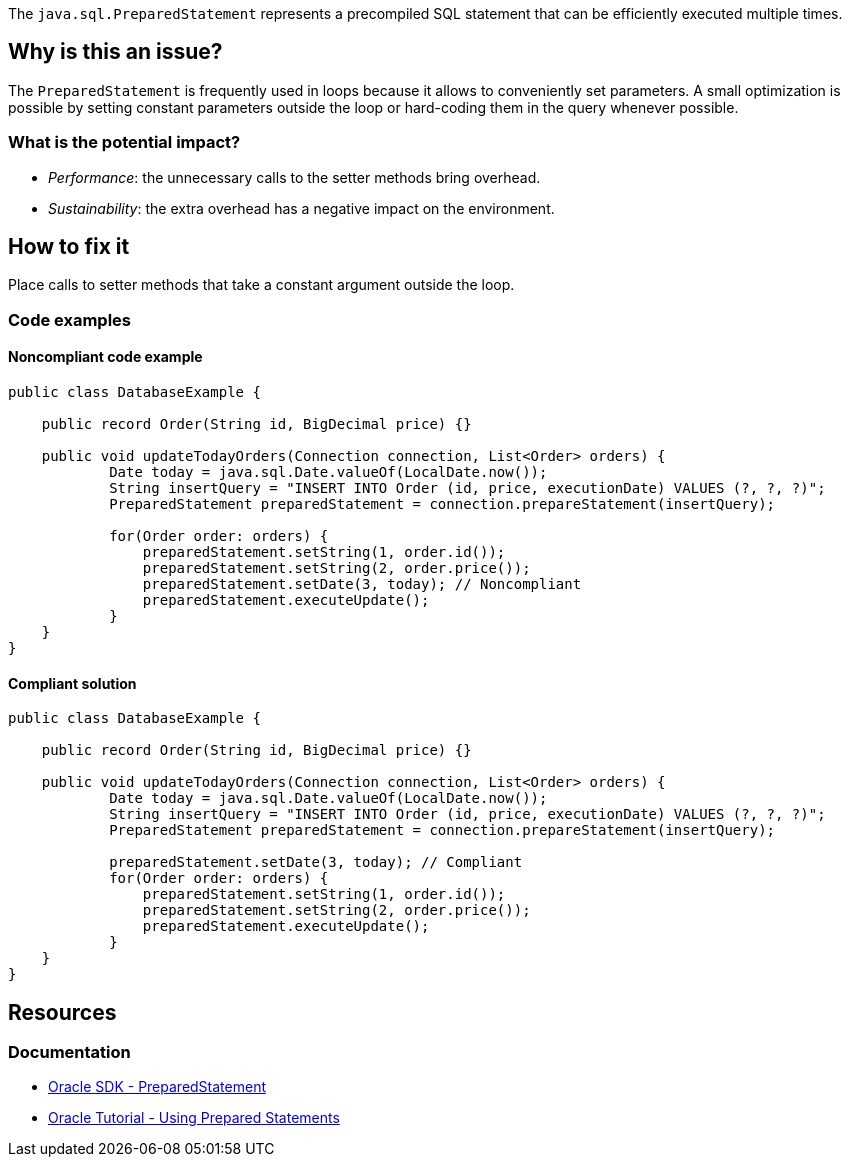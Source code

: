 The `java.sql.PreparedStatement` represents a precompiled SQL statement that can be efficiently executed multiple times.

== Why is this an issue?

The `PreparedStatement` is frequently used in loops because it allows to conveniently set parameters.
A small optimization is possible by setting constant parameters outside the loop or hard-coding them in the query whenever possible.

=== What is the potential impact?

* _Performance_: the unnecessary calls to the setter methods bring overhead.
* _Sustainability_: the extra overhead has a negative impact on the environment.

== How to fix it

Place calls to setter methods that take a constant argument outside the loop.

=== Code examples

==== Noncompliant code example

[source,java,diff-id=1,diff-type=noncompliant]
----
public class DatabaseExample {

    public record Order(String id, BigDecimal price) {}

    public void updateTodayOrders(Connection connection, List<Order> orders) {
            Date today = java.sql.Date.valueOf(LocalDate.now());
            String insertQuery = "INSERT INTO Order (id, price, executionDate) VALUES (?, ?, ?)";
            PreparedStatement preparedStatement = connection.prepareStatement(insertQuery);

            for(Order order: orders) {
                preparedStatement.setString(1, order.id());
                preparedStatement.setString(2, order.price());
                preparedStatement.setDate(3, today); // Noncompliant
                preparedStatement.executeUpdate();
            }
    }
}
----

==== Compliant solution

[source,java,diff-id=1,diff-type=compliant]
----
public class DatabaseExample {

    public record Order(String id, BigDecimal price) {}

    public void updateTodayOrders(Connection connection, List<Order> orders) {
            Date today = java.sql.Date.valueOf(LocalDate.now());
            String insertQuery = "INSERT INTO Order (id, price, executionDate) VALUES (?, ?, ?)";
            PreparedStatement preparedStatement = connection.prepareStatement(insertQuery);

            preparedStatement.setDate(3, today); // Compliant
            for(Order order: orders) {
                preparedStatement.setString(1, order.id());
                preparedStatement.setString(2, order.price());
                preparedStatement.executeUpdate();
            }
    }
}
----

== Resources
=== Documentation
* https://docs.oracle.com/en/java/javase/21/docs/api/java.sql/java/sql/PreparedStatement.html[Oracle SDK - PreparedStatement]
* https://docs.oracle.com/javase/tutorial/jdbc/basics/prepared.html[Oracle Tutorial - Using Prepared Statements]